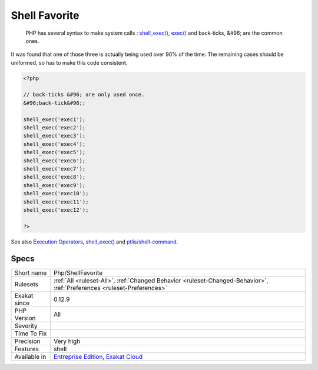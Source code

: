 .. _php-shellfavorite:

.. _shell-favorite:

Shell Favorite
++++++++++++++

  PHP has several syntax to make system calls : `shell_exec() <https://www.php.net/shell_exec>`_, `exec() <https://www.php.net/exec>`_ and back-ticks, &#96; are the common ones. 

It was found that one of those three is actually being used over 90% of the time. The remaining cases should be uniformed, so has to make this code consistent.

.. code-block:: php
   
   <?php
   
   // back-ticks &#96; are only used once.
   &#96;back-tick&#96;;
   
   shell_exec('exec1');
   shell_exec('exec2');
   shell_exec('exec3');
   shell_exec('exec4');
   shell_exec('exec5');
   shell_exec('exec6');
   shell_exec('exec7');
   shell_exec('exec8');
   shell_exec('exec9');
   shell_exec('exec10');
   shell_exec('exec11');
   shell_exec('exec12');
   
   ?>

See also `Execution Operators <https://www.php.net/manual/en/language.operators.execution.php>`_, `shell_exec() <https://www.php.net/shell_exec>`_ and `ptlis/shell-command <https://packagist.org/packages/ptlis/shell-command>`_.


Specs
_____

+--------------+-------------------------------------------------------------------------------------------------------------------------+
| Short name   | Php/ShellFavorite                                                                                                       |
+--------------+-------------------------------------------------------------------------------------------------------------------------+
| Rulesets     | :ref:`All <ruleset-All>`, :ref:`Changed Behavior <ruleset-Changed-Behavior>`, :ref:`Preferences <ruleset-Preferences>`  |
+--------------+-------------------------------------------------------------------------------------------------------------------------+
| Exakat since | 0.12.9                                                                                                                  |
+--------------+-------------------------------------------------------------------------------------------------------------------------+
| PHP Version  | All                                                                                                                     |
+--------------+-------------------------------------------------------------------------------------------------------------------------+
| Severity     |                                                                                                                         |
+--------------+-------------------------------------------------------------------------------------------------------------------------+
| Time To Fix  |                                                                                                                         |
+--------------+-------------------------------------------------------------------------------------------------------------------------+
| Precision    | Very high                                                                                                               |
+--------------+-------------------------------------------------------------------------------------------------------------------------+
| Features     | shell                                                                                                                   |
+--------------+-------------------------------------------------------------------------------------------------------------------------+
| Available in | `Entreprise Edition <https://www.exakat.io/entreprise-edition>`_, `Exakat Cloud <https://www.exakat.io/exakat-cloud/>`_ |
+--------------+-------------------------------------------------------------------------------------------------------------------------+


